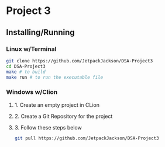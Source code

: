 * Project 3
** Installing/Running
*** Linux w/Terminal
#+begin_src sh
  git clone https://github.com/JetpackJackson/DSA-Project3
  cd DSA-Project3
  make # to build
  make run # to run the executable file
#+end_src

*** Windows w/Clion
**** 1. Create an empty project in CLion
**** 2. Create a Git Repository for the project
**** 3. Follow these steps below
#+begin_src sh
  git pull https://github.com/JetpackJackson/DSA-Project3
#+end_src
